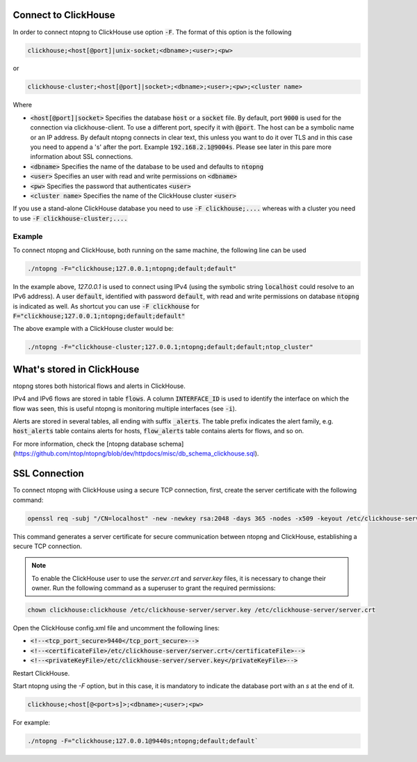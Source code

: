 Connect to ClickHouse
--------------------

In order to connect ntopng to ClickHouse use option :code:`-F`. The format of this option is the following

.. code:: bash

    clickhouse;<host[@port]|unix-socket;<dbname>;<user>;<pw>

or 

.. code:: bash
	  
    clickhouse-cluster;<host[@port]|socket>;<dbname>;<user>;<pw>;<cluster name>

Where

- :code:`<host[@port]|socket>` Specifies the database :code:`host` or a :code:`socket` file. By default, port :code:`9000` is used for the connection via clickhouse-client. To use a different port, specify it with :code:`@port`. The host can be a symbolic name or an IP address. By default ntopng connects in clear text, this unless you want to do it over TLS and in this case you need to append a 's' after the port. Example :code:`192.168.2.1@9004s`. Please see later in this pare more information about SSL connections.
- :code:`<dbname>` Specifies the name of the database to be used and defaults to :code:`ntopng`
- :code:`<user>` Specifies an user with read and write permissions on :code:`<dbname>`
- :code:`<pw>` Specifies the password that authenticates :code:`<user>`
- :code:`<cluster name>` Specifies the name of the ClickHouse cluster :code:`<user>`

If you use a stand-alone ClickHouse database you need to use :code:`-F clickhouse;....` whereas with a cluster you need to use :code:`-F clickhouse-cluster;....`
  
Example
=======

To connect ntopng and ClickHouse, both running on the same machine, the following line can be used

.. code:: bash

    ./ntopng -F="clickhouse;127.0.0.1;ntopng;default;default"

In the example above, `127.0.0.1` is used to connect using IPv4 (using the symbolic string :code:`localhost` could resolve to an IPv6 address). A user :code:`default`, identified with password :code:`default`, with read and write permissions on database :code:`ntopng` is indicated as well. As shortcut you can use :code:`-F clickhouse` for :code:`F="clickhouse;127.0.0.1;ntopng;default;default"`

The above example with a ClickHouse cluster would be:

.. code:: bash

    ./ntopng -F="clickhouse-cluster;127.0.0.1;ntopng;default;default;ntop_cluster"



What's stored in ClickHouse
---------------------------

ntopng stores both historical flows and alerts in ClickHouse.

IPv4 and IPv6 flows are stored in table :code:`flows`. A column :code:`INTERFACE_ID` is used to identify the interface on which the flow was seen, this is useful ntopng is monitoring multiple interfaces (see :code:`-i`).

Alerts are stored in several tables, all ending with suffix :code:`_alerts`. The table prefix indicates the alert family, e.g. :code:`host_alerts` table contains alerts for hosts, :code:`flow_alerts` table contains alerts for flows, and so on.

For more information, check the [ntopng database schema](https://github.com/ntop/ntopng/blob/dev/httpdocs/misc/db_schema_clickhouse.sql).

SSL Connection
--------------

To connect ntopng with ClickHouse using a secure TCP connection, first, create the server certificate with the following command:

.. code:: bash 

    openssl req -subj "/CN=localhost" -new -newkey rsa:2048 -days 365 -nodes -x509 -keyout /etc/clickhouse-server/server.key -out /etc/clickhouse-server/server.crt

This command generates a server certificate for secure communication between ntopng and ClickHouse, establishing a secure TCP connection.

.. note::
    
    To enable the ClickHouse user to use the `server.crt` and `server.key` files, it is necessary to change their owner. 
    Run the following command as a superuser to grant the required permissions:
    
.. code:: bash 

    chown clickhouse:clickhouse /etc/clickhouse-server/server.key /etc/clickhouse-server/server.crt

Open the ClickHouse config.xml file and uncomment the following lines:

- :code:`<!--<tcp_port_secure>9440</tcp_port_secure>-->`
- :code:`<!--<certificateFile>/etc/clickhouse-server/server.crt</certificateFile>-->`
- :code:`<!--<privateKeyFile>/etc/clickhouse-server/server.key</privateKeyFile>-->`

Restart ClickHouse.

Start ntopng using the `-F` option, but in this case, it is mandatory to indicate the database port with an `s` at the end of it.

.. code:: bash

    clickhouse;<host[@<port>s]>;<dbname>;<user>;<pw>

For example: 

.. code:: bash 

    ./ntopng -F="clickhouse;127.0.0.1@9440s;ntopng;default;default`
